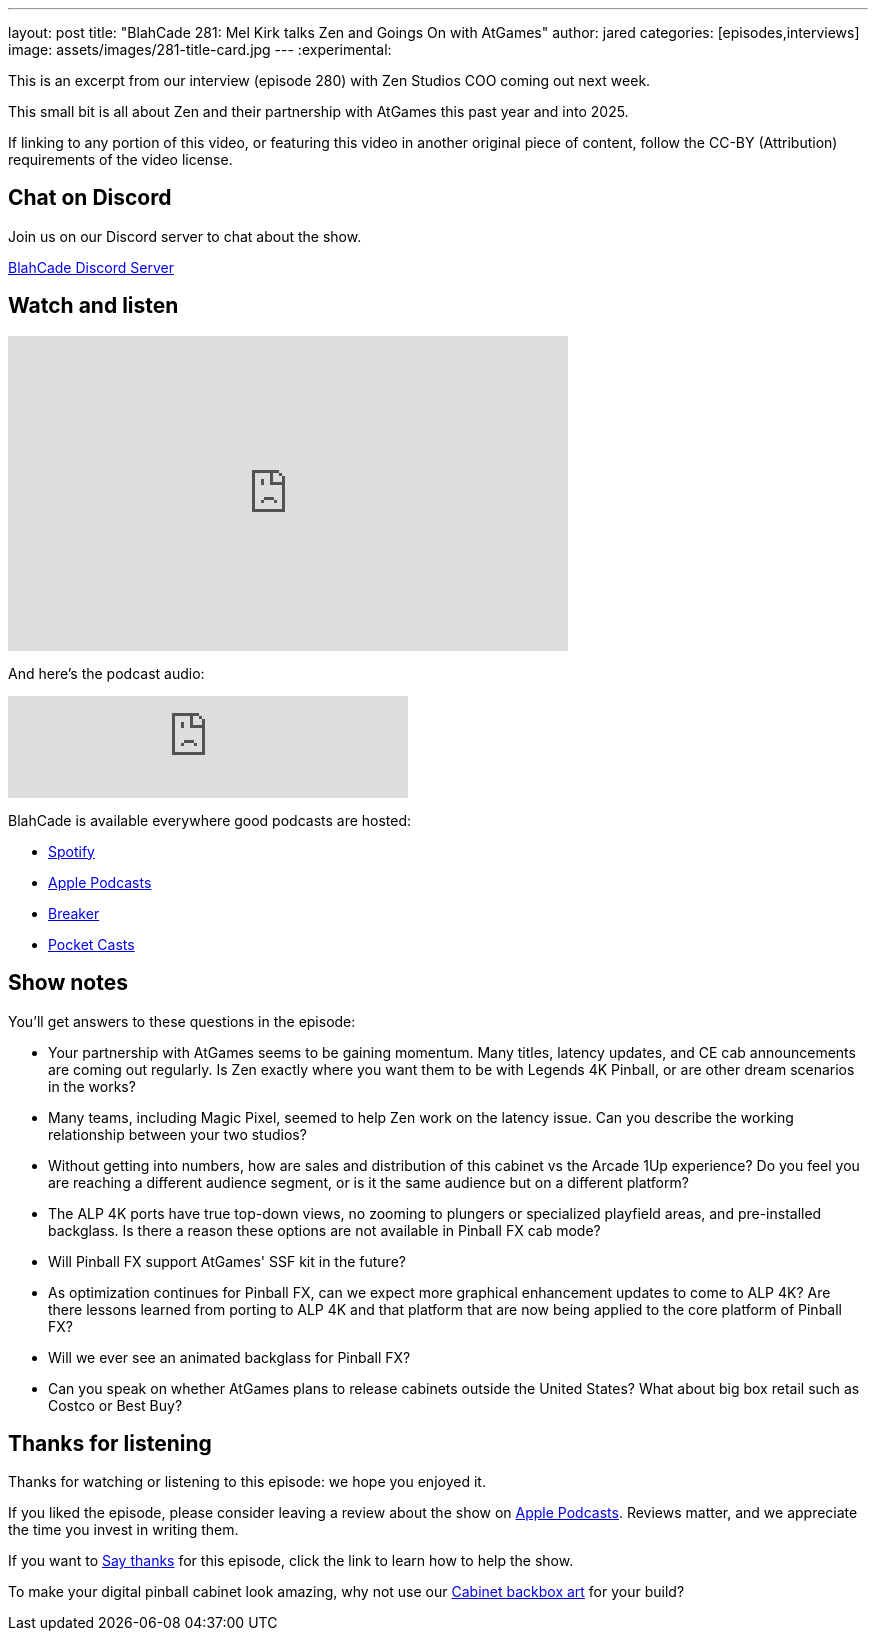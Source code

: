 ---
layout: post
title:  "BlahCade 281: Mel Kirk talks Zen and Goings On with AtGames"
author: jared
categories: [episodes,interviews]
image: assets/images/281-title-card.jpg
---
:experimental:

This is an excerpt from our interview (episode 280) with Zen Studios COO coming out next week. 

This small bit is all about Zen and their partnership with AtGames this past year and into 2025.

If linking to any portion of this video, or featuring this video in another original piece of content, follow the CC-BY (Attribution) requirements of the video license.

== Chat on Discord

Join us on our Discord server to chat about the show.

https://discord.gg/c6HmDcQhpq[BlahCade Discord Server]

== Watch and listen

video::5SraYGMWGRM[youtube, width=560, height=315]

And here's the podcast audio:

++++
<iframe src="https://podcasters.spotify.com/pod/show/blahcade-pinball-podcast/embed/episodes/Mel-Kirk-talks-Zen-and-Goings-On-with-AtGames-e2qoa47/a-abkd4ij" height="102px" width="400px" frameborder="0" scrolling="no"></iframe>
++++

BlahCade is available everywhere good podcasts are hosted:

* https://open.spotify.com/show/0Kw9Ccr7adJdDsF4mBQqSu[Spotify]

* https://podcasts.apple.com/us/podcast/blahcade-podcast/id1039748922?uo=4[Apple Podcasts]

* https://www.breaker.audio/blahcade-podcast[Breaker]

* https://pca.st/jilmqg24[Pocket Casts]

== Show notes

You'll get answers to these questions in the episode:

* Your partnership with AtGames seems to be gaining momentum. 
Many titles, latency updates, and CE cab announcements are coming out regularly. 
Is Zen exactly where you want them to be with Legends 4K Pinball, or are other dream scenarios in the works?

* Many teams, including Magic Pixel, seemed to help Zen work on the latency issue. 
Can you describe the working relationship between your two studios?

* Without getting into numbers, how are sales and distribution of this cabinet vs the Arcade 1Up experience? 
Do you feel you are reaching a different audience segment, or is it the same audience but on a different platform?

* The ALP 4K ports have true top-down views, no zooming to plungers or specialized playfield areas, and pre-installed backglass. 
Is there a reason these options are not available in Pinball FX cab mode?

* Will Pinball FX support AtGames' SSF kit in the future? 

* As optimization continues for Pinball FX, can we expect more graphical enhancement updates to come to ALP 4K? Are there lessons learned from porting to ALP 4K and that platform that are now being applied to the core platform of Pinball FX?

* Will we ever see an animated backglass for Pinball FX?

* Can you speak on whether AtGames plans to release cabinets outside the United States? 
What about big box retail such as Costco or Best Buy?

== Thanks for listening

Thanks for watching or listening to this episode: we hope you enjoyed it.

If you liked the episode, please consider leaving a review about the show on https://podcasts.apple.com/au/podcast/blahcade-podcast/id1039748922[Apple Podcasts^]. 
Reviews matter, and we appreciate the time you invest in writing them.

If you want to https://www.blahcadepinball.com/support-the-show.html[Say thanks^] for this episode, click the link to learn how to help the show.

To make your digital pinball cabinet look amazing, why not use our https://www.blahcadepinball.com/backglass.html[Cabinet backbox art^] for your build?